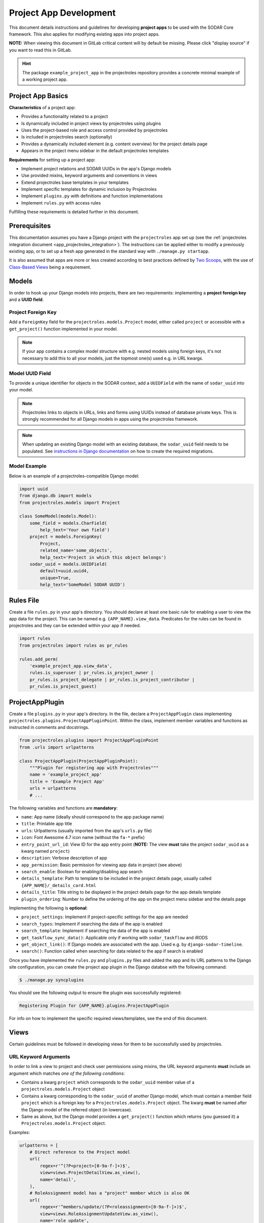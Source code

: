 .. _dev_project_app:


Project App Development
^^^^^^^^^^^^^^^^^^^^^^^

This document details instructions and guidelines for developing
**project apps** to be used with the SODAR Core framework. This also applies for
modifying existing apps into project apps.

**NOTE:** When viewing this document in GitLab critical content will by default
be missing. Please click "display source" if you want to read this in GitLab.

.. hint::

   The package ``example_project_app`` in the projectroles repository provides
   a concrete minimal example of a working project app.


Project App Basics
==================

**Characteristics** of a project app:

- Provides a functionality related to a project
- Is dynamically included in project views by projectroles using plugins
- Uses the project-based role and access control provided by projectroles
- Is included in projectroles search (optionally)
- Provides a dynamically included element (e.g. content overview) for the
  project details page
- Appears in the project menu sidebar in the default projectroles templates

**Requirements** for setting up a project app:

- Implement project relations and SODAR UUIDs in the app's Django models
- Use provided mixins, keyword arguments and conventions in views
- Extend projectroles base templates in your templates
- Implement specific templates for dynamic inclusion by Projectroles
- Implement ``plugins.py`` with definitions and function implementations
- Implement ``rules.py`` with access rules

Fulfilling these requirements is detailed further in this document.


Prerequisites
=============

This documentation assumes you have a Django project with the ``projectroles``
app set up (see the
:ref:`projectroles integration document <app_projectroles_integration>`).
The instructions can be applied either to modify a previously existing app, or
to set up a fresh app generated in the standard way with
``./manage.py startapp``.

It is also assumed that apps are more or less created according to best
practices defined by `Two Scoops <https://www.twoscoopspress.com/>`_, with the
use of `Class-Based Views <https://docs.djangoproject.com/en/1.11/topics/class-based-views/>`_
being a requirement.


Models
======

In order to hook up your Django models into projects, there are two
requirements: implementing a **project foreign key** and a **UUID field**.

Project Foreign Key
-------------------

Add a ``ForeignKey`` field for the ``projectroles.models.Project`` model,
either called ``project`` or accessible with a ``get_project()`` function
implemented in your model.

.. note::

    If your app contains a complex model structure with e.g. nested models using
    foreign keys, it's not necessary to add this to all your models, just the
    topmost one(s) used e.g. in URL kwargs.

Model UUID Field
----------------

To provide a unique identifier for objects in the SODAR context, add a
``UUIDField`` with the name of ``sodar_uuid`` into your model.

.. note::

    Projectroles links to objects in URLs, links and forms using UUIDs instead
    of database private keys. This is strongly recommended for all Django models
    in apps using the projectroles framework.

.. note::

    When updating an existing Django model with an existing database, the
    ``sodar_uuid`` field needs to be populated. See
    `instructions in Django documentation <https://docs.djangoproject.com/en/1.11/howto/writing-migrations/#migrations-that-add-unique-fields>`_
    on how to create the required migrations.

Model Example
-------------

Below is an example of a projectroles-compatible Django model:

.. code-block:: python

    import uuid
    from django.db import models
    from projectroles.models import Project

    class SomeModel(models.Model):
        some_field = models.CharField(
            help_text='Your own field')
        project = models.ForeignKey(
            Project,
            related_name='some_objects',
            help_text='Project in which this object belongs')
        sodar_uuid = models.UUIDField(
            default=uuid.uuid4,
            unique=True,
            help_text='SomeModel SODAR UUID')


Rules File
==========

Create a file ``rules.py`` in your app's directory. You should declare at least
one basic rule for enabling a user to view the app data for the project. This
can be named e.g. ``{APP_NAME}.view_data``. Predicates for the rules can be
found in projectroles and they can be extended within your app if needed.

.. code-block:: python

    import rules
    from projectroles import rules as pr_rules

    rules.add_perm(
        'example_project_app.view_data',
        rules.is_superuser | pr_rules.is_project_owner |
        pr_rules.is_project_delegate | pr_rules.is_project_contributor |
        pr_rules.is_project_guest)


ProjectAppPlugin
================

Create a file ``plugins.py`` in your app's directory. In the file, declare a
``ProjectAppPlugin`` class implementing
``projectroles.plugins.ProjectAppPluginPoint``. Within the class, implement
member variables and functions as instructed in comments and docstrings.

.. code-block:: python

    from projectroles.plugins import ProjectAppPluginPoint
    from .urls import urlpatterns

    class ProjectAppPlugin(ProjectAppPluginPoint):
        """Plugin for registering app with Projectroles"""
        name = 'example_project_app'
        title = 'Example Project App'
        urls = urlpatterns
        # ...

The following variables and functions are **mandatory**:

- ``name``: App name (ideally should correspond to the app package name)
- ``title``: Printable app title
- ``urls``: Urlpatterns (usually imported from the app's ``urls.py`` file)
- ``icon``: Font Awesome 4.7 icon name (without the ``fa-*`` prefix)
- ``entry_point_url_id``: View ID for the app entry point (**NOTE:** The view
  **must** take the project ``sodar_uuid`` as a kwarg named ``project``)
- ``description``: Verbose description of app
- ``app_permission``: Basic permission for viewing app data in project (see
  above)
- ``search_enable``: Boolean for enabling/disabling app search
- ``details_template``: Path to template to be included in the project details
  page, usually called ``{APP_NAME}/_details_card.html``
- ``details_title``: Title string to be displayed in the project details page
  for the app details template
- ``plugin_ordering``: Number to define the ordering of the app on the project
  menu sidebar and the details page

Implementing the following is **optional**:

- ``project_settings``: Implement if project-specific settings for the app are
  needed
- ``search_types``: Implement if searching the data of the app is enabled
- ``search_template``: Implement if searching the data of the app is enabled
- ``get_taskflow_sync_data()``: Applicable only if working with
  ``sodar_taskflow`` and iRODS
- ``get_object_link()``: If Django models are associated with the app. Used e.g.
  by ``django-sodar-timeline``.
- ``search()``: Function called when searching for data related to the app if
  search is enabled

Once you have implemented the ``rules.py`` and ``plugins.py`` files and added
the app and its URL patterns to the Django site configuration, you can create
the project app plugin in the Django databse with the following command:

.. code-block:: console

    $ ./manage.py syncplugins

You should see the following output to ensure the plugin was successfully
registered:

.. code-block:: console

    Registering Plugin for {APP_NAME}.plugins.ProjectAppPlugin

For info on how to implement the specific required views/templates, see the end
of this document.


Views
=====

Certain guidelines must be followed in developing views for them to be
successfully used by projectroles.

URL Keyword Arguments
---------------------

In order to link a view to project and check user permissions using mixins,
the URL keyword arguments **must** include an argument which matches *one of
the following conditions*:

- Contains a kwarg ``project`` which corresponds to the ``sodar_uuid``
  member value of a ``projectroles.models.Project`` object
- Contains a kwarg corresponding to the ``sodar_uuid`` of another Django
  model, which must contain a member field ``project`` which is a foreign key
  for a ``Projectroles.models.Project`` object. The kwarg **must** be named
  after the Django model of the referred object (in lowercase).
- Same as above, but the Django model provides a
  ``get_project()`` function which returns (you guessed it) a
  ``Projectroles.models.Project`` object.

Examples:

.. code-block:: python

   urlpatterns = [
       # Direct reference to the Project model
       url(
           regex=r'^(?P<project>[0-9a-f-]+)$',
           view=views.ProjectDetailView.as_view(),
           name='detail',
       ),
       # RoleAssignment model has a "project" member which is also OK
       url(
           regex=r'^members/update/(?P<roleassignment>[0-9a-f-]+)$',
           view=views.RoleAssignmentUpdateView.as_view(),
           name='role_update',
       ),
   ]

Mixins
------

The ``projectroles.views`` module provides several useful mixins for augmenting
your view classes to add projectroles functionality. These can be found in the
``projectroles.views`` module.

The most commonly used mixins:

- ``LoggedInPermissionMixin``: Ensure correct redirection of users on no
  permissions
- ``ProjectPermissionMixin``: Provides a ``Project`` object for permission
  checking based on URL kwargs
- ``ProjectContextMixin``: Provides a ``Project`` object into the view context
  based on URL kwargs

See ``example_project_app.views.ExampleView`` for an example.

**TODO:** Provide a proper auto-generated docstring reference?


Templates
=========

Template Structure
------------------

It is strongly recommended to extend ``projectroles/project_base.html`` in your
project app templates. Just start your template with the following line:

.. code-block:: django

    {% extends 'projectroles/project_base.html' %}

The following **template blocks** are available for overriding or extending:

- ``title``: Page title
- ``css``: Custom CSS (extend with ``{{ block.super }}``)
- ``projectroles_extend``: Your app content goes here!
- ``javascript``: Custom Javascript (extend with ``{{ block.super }}``)
- ``head_extend``: Optional block if you need something extra inside the HTML ``<head>`` element

Recommended CSS classes for wrapping your page title and actual content:

.. code-block:: html

    <div class="row sodar-subtitle-container">
      <h3><i class="fa fa-{ICON}"></i> App/Functionality Title</h3>
    </div>

    <div class="container-fluid sodar-page-container">
      <p>Content goes here!</p>
    </div>

See ``example_project_app/example.html`` for a minimal commented template example.

.. hint::

    If you include some controls on your ``sodar-subtitle-container`` class and
    want it to remain sticky on top of the page while scrolling, add the
    ``bg-white sticky-top`` classes to the element.

Rules
-----

To control user access within a template, just do it as follows:

.. code-block:: django

    {% load rules %}
    {% has_perm 'app.do_something' request.user project as can_do_something %}

This checks if the current user from the HTTP request has permission for
``app.do_something`` in the current project retrieved from the page context.

Template Tags
-------------

General purpose template tags are available in
``projectroles/templatetags/projectroles_common_tags.py``. Include them to your
template as follows:

.. code-block:: django

    {% load projectroles_common_tags %}


Specific Views and Templates
============================

A few specific views/templates are expected to be implemented.

App Entry Point
----------------

As described in the Plugins chapter, an app entry point view is to be defined
in the ``ProjectAppPlugin``. This is **mandatory**.

The view **must** take a ``project`` URL kwarg which corresponds to a
``Project.sodar_uuid``.

For an example, see ``example_project_app.views.ExampleView`` and the associated
template.

Project Details Element
-----------------------

A sub-template to be included in the project details page (the project's "front
page" provided by projectroles, where e.g. overview of app content is shown).

Traditionally these files are called ``_details_card.html``, but you can name
them as you wish and point to the related template in the ``details_template``
variable of your plugin.

It is expected to have the content in a ``card-body`` container:

.. code-block:: django

   <div class="card-body">
     {# Content goes here #}
   </div>

Project Search Function and Template
====================================

If you want to implement search in your project app, you need to implement the
``search()`` function in your plugin as well as a template for displaying the
results.

.. hint::

   Implementing search *can* be complex. If you have access to the main SODAR
   repository, apps in that project might prove useful examples.

The search() Function
---------------------

See the signature of ``search()`` in
``projectroles.plugins.ProjectAppPluginPoint``. The arguments are as follows:

- ``search_term``
    - Term to be searched for (string). Should be self-explanatory.
    - Multiple strings or separating multiple phrases with quotation marks not
      yet supported.
- ``user``
    - User object for user initiating search
- ``search_type``
    - The type of object to search for (string, optional)
    - Used to restrict search to specific types of objects
    - You can specify supported types in the plugin's ``search_types`` list.
    - Examples: ``file``, ``sample``..
- ``keywords``
    - Special search keywords, e.g. "exact"
    - **NOTE:** Currently not implemented

.. note::

   Within this function, you are expected to verify appropriate access of the
   seaching user yourself!

The return data is a dictionary, which is split by groups in case your app can
return multiple different lists for data. This is useful where e.g. the same
type of HTML list isn't suitable for all returnable types. If only returning one
type of data, you can just use e.g. ``all`` as your only category. Example of
the result:

.. code-block:: python

   return {
       'all': {                     # 1-N categories to be included
           'title': 'List title',   # Title of the result list to be displayed
           'search_types': [],      # Object types included in this category
           'items': []              # The actual objects returned
           }
       }

**TODO:** Example of an implemented function

Search Template
----------------

Projectroles will provide your template context the ``search_results`` object,
which corresponds to the result dict of the aforementioned function. There are
also includes for formatting the results list, which you are encouraged to use.

Example of a simple results template, in case of a single ``all`` category:

.. code-block:: django

   {% if search_results.all.items|length > 0 %}

     {# Include standard search list header here #}
     {% include 'projectroles/_search_header.html' with search_title=search_results.all.title result_count=search_results.all.items|length %}

     {# Set up a table with your results #}
     <table class="table table-striped omics-card-table omics-search-table" id="omics-ff-search-table">
       <thead>
         <tr>
           <th>Name</th>
           <th>Some Other Field</th>
         </tr>
      </thead>
      <tbody>
        {% for item in search_results.all.items %}
          <tr>
            <td>
              <a href="#link_to_somewhere_in your_app">{{ item.name }}</a>
            </td>
            <td>
              {{ item.some_other_field }}
            </td>
          </tr>
        {% endfor %}
      </tbody>
    </table>

    {# Include standard search list footer here #}
    {% include 'projectroles/_search_footer.html' %}

  {% endif %}


TODO
====

- Naming conventions
- Template design guidelines
- Examples of common things (e.g. forms)
